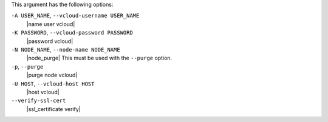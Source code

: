 .. The contents of this file are included in multiple topics.
.. This file describes a command or a sub-command for Knife.
.. This file should not be changed in a way that hinders its ability to appear in multiple documentation sets.


This argument has the following options:

``-A USER_NAME``, ``--vcloud-username USER_NAME``
   |name user vcloud|

``-K PASSWORD``, ``--vcloud-password PASSWORD``
   |password vcloud|

``-N NODE_NAME``, ``--node-name NODE_NAME``
   |node_purge| This must be used with the ``--purge`` option.

``-p``, ``--purge``
   |purge node vcloud|

``-U HOST``, ``--vcloud-host HOST``
   |host vcloud|

``--verify-ssl-cert``
   |ssl_certificate verify|
